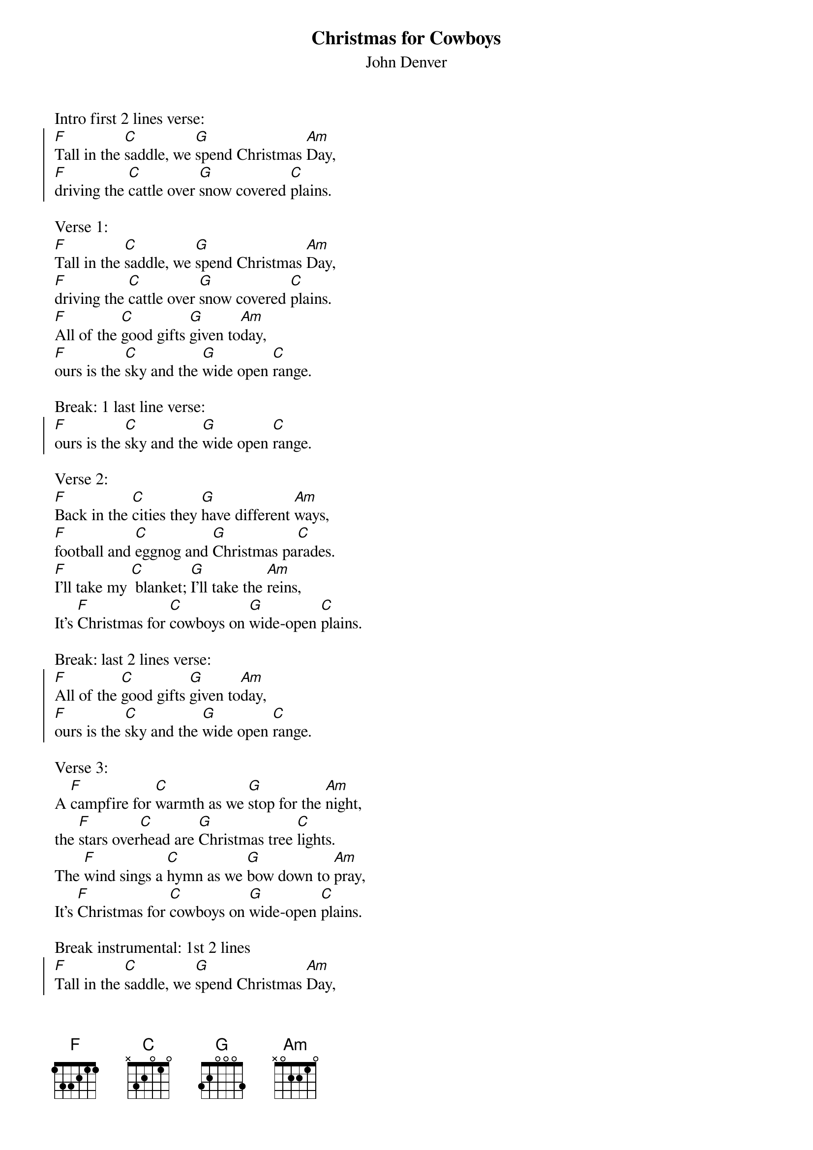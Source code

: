 {t: Christmas for Cowboys}
{st: John Denver}

Intro first 2 lines verse:
{start_of_chorus}
[F]Tall in the [C]saddle, we [G]spend Christmas [Am]Day,
[F]driving the [C]cattle over [G]snow covered [C]plains.
{end_of_chorus}

Verse 1:
[F]Tall in the [C]saddle, we [G]spend Christmas [Am]Day,
[F]driving the [C]cattle over [G]snow covered [C]plains.
[F]All of the [C]good gifts [G]given to[Am]day,
[F]ours is the [C]sky and the [G]wide open [C]range.

Break: 1 last line verse:
{start_of_chorus}
[F]ours is the [C]sky and the [G]wide open [C]range.
{end_of_chorus}

Verse 2:
[F]Back in the [C]cities they [G]have different [Am]ways,
[F]football and [C]eggnog and [G]Christmas pa[C]rades.
[F]I'll take my [C] blanket; [G]I'll take the [Am]reins,
It's [F]Christmas for [C]cowboys on [G]wide-open [C]plains.

Break: last 2 lines verse:
{start_of_chorus}
[F]All of the [C]good gifts [G]given to[Am]day,
[F]ours is the [C]sky and the [G]wide open [C]range.
{end_of_chorus}

Verse 3:
A [F]campfire for [C]warmth as we [G]stop for the [Am]night,
the [F]stars over[C]head are [G]Christmas tree [C]lights.
The [F]wind sings a [C]hymn as we [G]bow down to [Am]pray,
It's [F]Christmas for [C]cowboys on [G]wide-open [C]plains.

Break instrumental: 1st 2 lines
{start_of_chorus}
[F]Tall in the [C]saddle, we [G]spend Christmas [Am]Day,
[F]driving the [C]cattle over [G]snow covered [C]plains.
{end_of_chorus}

Break:  ooooo's Last 2 lines
{start_of_chorus}
[F] oooo [C]oooo [G]oo-oo-oo [Am] oooo
[F]oooo  [C] oooo [G] oo-oo-oo [C] oooo.
{end_of_chorus}

Verse 4:
[F]Tall in the [C]saddle, we [G]spend Christmas [Am]Day,
[F]driving the [C]cattle over [G]snow covered-[C]plains.
[F]So many  [C] gifts have been [G] opened to[Am]day,
[F]ours is the [C]sky and the [G]wide open [C]range.

Outro sung:
It's [F]Christmas for [C]cowboys on [G]wide-open [C]plains.

Instrumental Outro:
{start_of_chorus}
It's [F]Christmas for [C]cowboys on [G]wide-open [C]plains.
{end_of_chorus}

